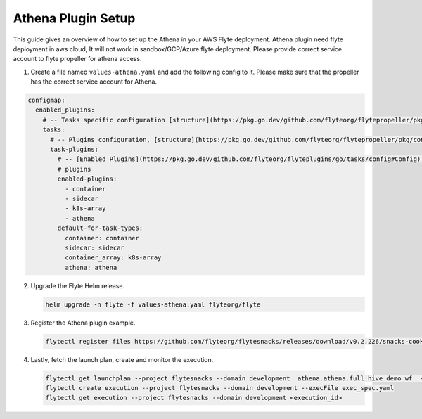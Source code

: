 .. _deployment-plugin-setup-webapi-athena:

Athena Plugin Setup
---------------------

This guide gives an overview of how to set up the Athena in your AWS Flyte deployment. Athena plugin need flyte deployment in aws cloud, It will not work in sandbox/GCP/Azure flyte deployment. Please provide correct service account to flyte propeller for athena access.


1. Create a file named ``values-athena.yaml`` and add the following config to it. Please make sure that the propeller has the correct service account for Athena.

.. code-block::

    configmap:
      enabled_plugins:
        # -- Tasks specific configuration [structure](https://pkg.go.dev/github.com/flyteorg/flytepropeller/pkg/controller/nodes/task/config#GetConfig)
        tasks:
          # -- Plugins configuration, [structure](https://pkg.go.dev/github.com/flyteorg/flytepropeller/pkg/controller/nodes/task/config#TaskPluginConfig)
          task-plugins:
            # -- [Enabled Plugins](https://pkg.go.dev/github.com/flyteorg/flyteplugins/go/tasks/config#Config). Enable sagemaker*, athena if you install the backend
            # plugins
            enabled-plugins:
              - container
              - sidecar
              - k8s-array
              - athena
            default-for-task-types:
              container: container
              sidecar: sidecar
              container_array: k8s-array
              athena: athena

2. Upgrade the Flyte Helm release.

   .. code-block:: bash

      helm upgrade -n flyte -f values-athena.yaml flyteorg/flyte

3. Register the Athena plugin example.

   .. code-block:: bash

      flytectl register files https://github.com/flyteorg/flytesnacks/releases/download/v0.2.226/snacks-cookbook-integrations-aws-athena.tar.gz --archive -p flytesnacks -d development

4. Lastly, fetch the launch plan, create and monitor the execution.

   .. code-block:: bash

      flytectl get launchplan --project flytesnacks --domain development  athena.athena.full_hive_demo_wf  --latest --execFile exec_spec.yaml
      flytectl create execution --project flytesnacks --domain development --execFile exec_spec.yaml
      flytectl get execution --project flytesnacks --domain development <execution_id>
